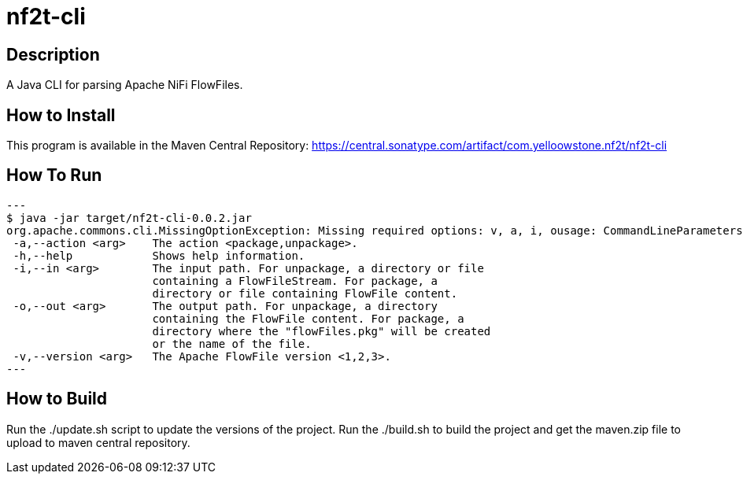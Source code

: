 = nf2t-cli

== Description

A Java CLI for parsing Apache NiFi FlowFiles.

== How to Install

This program is available in the Maven Central Repository: https://central.sonatype.com/artifact/com.yelloowstone.nf2t/nf2t-cli

== How To Run

[source,console]
---
$ java -jar target/nf2t-cli-0.0.2.jar
org.apache.commons.cli.MissingOptionException: Missing required options: v, a, i, ousage: CommandLineParameters
 -a,--action <arg>    The action <package,unpackage>.
 -h,--help            Shows help information.
 -i,--in <arg>        The input path. For unpackage, a directory or file
                      containing a FlowFileStream. For package, a
                      directory or file containing FlowFile content.
 -o,--out <arg>       The output path. For unpackage, a directory
                      containing the FlowFile content. For package, a
                      directory where the "flowFiles.pkg" will be created
                      or the name of the file.
 -v,--version <arg>   The Apache FlowFile version <1,2,3>.
---

== How to Build

Run the ./update.sh script to update the versions of the project.
Run the ./build.sh to build the project and get the maven.zip file to upload to maven central repository.
